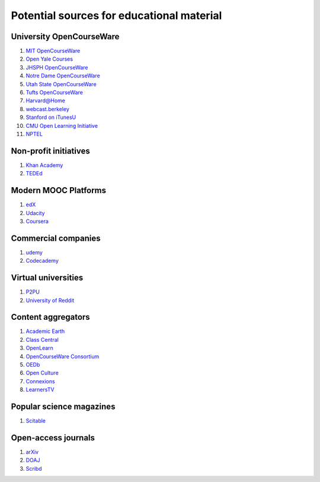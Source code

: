 ==========================================
Potential sources for educational material
==========================================

University OpenCourseWare
=========================

#. `MIT OpenCourseWare <http://ocw.mit.edu/>`_

#. `Open Yale Courses <http://oyc.yale.edu/>`_

#. `JHSPH OpenCourseWare <http://ocw.jhsph.edu/>`_

#. `Notre Dame OpenCourseWare <http://ocw.nd.edu/>`_

#. `Utah State OpenCourseWare <http://ocw.usu.edu/>`_

#. `Tufts OpenCourseWare <http://ocw.tufts.edu/>`_

#. `Harvard@Home <http://athome.harvard.edu/>`_

#. `webcast.berkeley <http://webcast.berkeley.edu/>`_

#. `Stanford on iTunesU <http://itunes.stanford.edu/>`_

#. `CMU Open Learning Initiative <http://oli.cmu.edu/>`_

#. `NPTEL <http://nptel.iitm.ac.in/>`_


Non-profit initiatives
======================

#. `Khan Academy <https://www.khanacademy.org/>`_

#. `TEDEd <http://ed.ted.com/>`_

Modern MOOC Platforms
=====================

#. `edX <https://www.edx.org/>`_

#. `Udacity <https://www.udacity.com/>`_

#. `Coursera <https://www.coursera.org/>`_

Commercial companies
====================

#. `udemy <http://www.udemy.com/>`_

#. `Codecademy <http://www.codecademy.com/>`_

Virtual universities
====================

#. `P2PU <https://p2pu.org/en/>`_

#. `University of Reddit <http://ureddit.com/>`_

Content aggregators
===================

#. `Academic Earth <http://www.academicearth.org/>`_

#. `Class Central <http://www.class-central.com/>`_

#. `OpenLearn <http://www.open.edu/openlearn/>`_

#. `OpenCourseWare Consortium <http://www.ocwconsortium.org/>`_

#. `OEDb <http://oedb.org/open/>`_

#. `Open Culture <http://www.openculture.com/>`_

#. `Connexions <http://cnx.org/content/>`_

#. `LearnersTV <http://www.learnerstv.com/>`_


Popular science magazines
=========================

#. `Scitable <http://www.nature.com/scitable>`_

Open-access journals
====================

#. `arXiv <http://arxiv.org/>`_

#. `DOAJ <http://www.doaj.org/>`_

#. `Scribd <http://www.scribd.com/>`_
